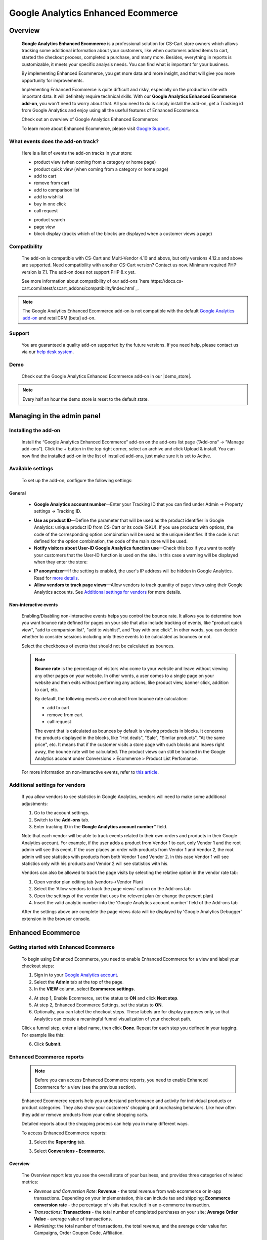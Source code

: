 ***********************************
Google Analytics Enhanced Ecommerce
***********************************

.. raw:: html

    <div class="buy-now">
        <a href="https://marketplace.simtechdev.com/landing/100000064" class="btn buy-now__btn">Buy now</a>
    </div>



.. contents::s
    :local: 
    :depth: 3

--------
Overview
--------

    **Google Analytics Enhanced Ecommerce** is a professional solution for CS-Cart store owners which allows tracking some additional information about your customers, like when customers added items to cart, started the checkout process, completed a purchase, and many more. Besides, everything in reports is customizable, it meets your specific analysis needs. You can find what is important for your business.

    By implementing Enhanced Ecommerce, you get more data and more insight, and that will give you more opportunity for improvements. 

    Implementing Enhanced Ecommerce is quite difficult and risky, especially on the production site with important data. It will definitely require technical skills. With our **Google Analytics Enhanced Ecommerce add-on**, you won't need to worry about that. All you need to do is simply install the add-on, get a Tracking id from Google Analytics and enjoy using all the useful features of Enhanced Ecommerce. 

    Check out an overview of Google Analytics Enhanced Ecommerce:

    .. raw:: html

        <iframe width="560" height="315" src="https://www.youtube.com/embed/JawdGvag7IA" frameborder="0" allowfullscreen></iframe>

    To learn more about Enhanced Ecommerce, please visit `Google Support <https://support.google.com/analytics/topic/6014839?hl=en&ref_topic=1631741>`_.

==================================
What events does the add-on track?
==================================

    Here is a list of events the add-on tracks in your store:

    - product view (when coming from a category or home page)

    - product quick view (when coming from a category or home page)

    - add to cart

    - remove from cart

    - add to comparison list

    - add to wishlist

    - buy in one click

    - call request

    .. fancybox:: img/call-request.png
        :alt: request a call action

    - product search

    - page view

    - block display (tracks which of the blocks are displayed when a customer views a page)

=============
Compatibility
=============

    The add-on is compatible with CS-Cart and Multi-Vendor 4.10 and above, but only versions 4.12.x and above are supported. Need compatibility with another CS-Cart version? Contact us now.
    Minimum required PHP version is 7.1. The add-on does not support PHP 8.x yet.

    See more information about compatibility of our add-ons `here https://docs.cs-cart.com/latest/cscart_addons/compatibility/index.html`_.

.. note::
    
    The Google Analytics Enhanced Ecommerce add-on is not compatible with the default `Google Analytics add-on <https://docs.cs-cart.com/latest/user_guide/addons/google_analytics/index.html>`_ and retailCRM [beta] ad-on.



=======
Support
=======

    You are guaranteed a quality add-on supported by the future versions. If you need help, please contact us via our `help desk system <https://helpdesk.cs-cart.com>`_.

====
Demo
====

    Check out the Google Analytics Enhanced Ecommerce add-on in our |demo_store|.

.. |demo_store| raw:: html

   <!--noindex--><a href="http://google-analitycs-enhanced-ecommerce.demo.simtechdev.com/" target="_blank" rel="nofollow">demo store</a><!--/noindex-->

.. note::
    
    Every half an hour the demo store is reset to the default state.

---------------------------
Managing in the admin panel
---------------------------

=====================
Installing the add-on
=====================

    Install the “Google Analytics Enhanced Ecommerce” add-on on the add-ons list page (“Add-ons” → ”Manage add-ons”). Click the + button in the top right corner, select an archive and click Upload & install. You can now find the installed add-on in the list of installed add-ons, just make sure it is set to Active.

==================
Available settings
==================

    To set up the add-on, configure the following settings:

+++++++
General
+++++++

    .. fancybox:: img/Google_analytics_settings_1.png
        :alt: setting up the add-on

    * **Google Analytics account number**—Enter your Tracking ID that you can find under Admin -> Property settings -> Tracking ID.

    .. fancybox:: img/Google_analytics_018.png
        :alt: Google Analytics Tracking ID

    * **Use as product ID**—Define the parameter that will be used as the product identifier in Google Analytics: unique product ID from CS-Cart or its code (SKU). If you use products with options, the code of the corresponding option combination will be used as the unique identifier. If the code is not defined for the option combination, the code of the main store will be used.

    * **Notify visitors about User-ID Google Analytics function use**—Check this box if you want to notify your customers that the User-ID function is used on the site. In this case a warning will be displayed when they enter the store:

    .. fancybox:: img/Google_analytics_021.png
        :alt: User-ID Google Analytics function

    * **IP anonymizer**—If the setting is enabled, the user's IP address will be hidden in Google Analytics. Read for `more details <https://support.google.com/analytics/answer/2763052?hl=en>`_.

    * **Allow vendors to track page views**—Allow vendors to track quantity of page views using their Google Analytics accounts. See `Additional settings for vendors`_ for more details.

++++++++++++++++++++++
Non-interactive events
++++++++++++++++++++++

    Enabling/Disabling non-interactive events helps you control the bounce rate. It allows you to determine how you want bounce rate defined for pages on your site that also include tracking of events, like "product quick view", "add to comparsion list", "add to wishlist", and "buy with one click". In other words, you can decide whether to consider sessions including only these events to be calculated as bounces or not.

    Select the checkboxes of events that should not be calculated as bounces.

    .. fancybox:: img/Google_analytics_settings_2.png
        :alt: setting up the add-on

    .. note::

        **Bounce rate** is the percentage of visitors who come to your website and leave without viewing any other pages on your website. In other words, a user comes to a single page on your website and then exits without performing any actions, like product view, banner click, addition to cart, etc. 

        By default, the following events are excluded from bounce rate calculation:

        - add to cart
        - remove from cart
        - call request

        The event that is calculated as bounces by default is viewing products in blocks. It concerns the products displayed in the blocks, like "Hot deals", "Sale", "Similar products", "At the same price", etc. It means that if the customer visits a store page with such blocks and leaves right away, the bounce rate will be calculated. The product views can still be tracked in the Google Analytics account under Conversions > Ecommerce > Product List Perfomance.

    For more information on non-interactive events, refer to `this article <https://support.google.com/analytics/answer/1033068?hl=en#NonInteractionEvents>`_.

===============================
Additional settings for vendors
===============================

    If you allow vendors to see statistics in Google Analytics, vendors will need to make some additional adjustments:

    1. Go to the account settings.

    2. Switch to the **Add-ons** tab.

    3. Enter tracking ID in the **Google Analytics account number”** field.

    .. fancybox:: img/Google_analytics_026.png
        :alt: Google Analytics for vendors

    Note that each vendor will be able to track events related to their own orders and products in their Google Analytics account. For example, if the user adds a product from Vendor 1 to cart, only Vendor 1 and the root admin will see this event. If the user places an order with products from Vendor 1 and Vendor 2, the root admin will see statistics with products from both Vendor 1 and Vendor 2. In this case Vendor 1 will see statistics only with his products and Vendor 2 will see statistics with his.

    Vendors can also be allowed to track the page visits by selecting the relative option in the vendor rate tab:

    1. Open vendor plan editing tab (vendors->Vendor Plan)

    2. Select the 'Allow vendors to track the page views' option on the Add-ons tab

    3. Open the settings of the vendor that uses the relevent plan (or change the present plan)

    4. Insert the valid analytic number into the 'Google Analytics account number' field of the Add-ons tab

    After the settings above are complete the page views data will be displayed by 'Google Analytics Debugger' extension in the browser console.

------------------
Enhanced Ecommerce
------------------

=======================================
Getting started with Enhanced Ecommerce
=======================================

    To begin using Enhanced Ecommerce, you need to enable Enhanced Ecommerce for a view and label your checkout steps:

    1. Sign in to your `Google Analytics account <https://analytics.google.com>`_.

    2. Select the **Admin** tab at the top of the page.

    3. In the **VIEW** column, select **Ecommerce settings**.

    .. fancybox:: img/Google_analytics_03.png
        :alt: Ecommerce settings
        :width: 400px
    
    4. At step 1, Enable Ecommerce, set the status to **ON** and click **Next step**.

    5. At step 2, Enhanced Ecommerce Settings, set the status to **ON**.

    6. Optionally, you can label the checkout steps. These labels are for display purposes only, so that Analytics can create a meaningful funnel visualization of your checkout path.

    Click a funnel step, enter a label name, then click **Done**. Repeat for each step you defined in your tagging. For example like this:

    .. fancybox:: img/Google_analytics_04.png
        :alt: Enhanced Ecommerce Settings

    6. Click **Submit**.

==========================
Enhanced Ecommerce reports
==========================

    .. note::
    
        Before you can access Enhanced Ecommerce reports, you need to enable Enhanced Ecommerce for a view (see the previous section).


    Enhanced Ecommerce reports help you understand performance and activity for individual products or product categories. They also show your customers' shopping and purchasing behaviors. Like how often they add or remove products from your online shopping carts. 

    Detailed reports about the shopping process can help you in many different ways.


    To access Enhanced Ecommerce reports:

    1. Select the **Reporting** tab.
    
    3. Select **Conversions - Ecommerce**.

++++++++
Overview
++++++++

    The Overview report lets you see the overall state of your business, and provides three categories of related metrics:

    .. fancybox:: img/Google_analytics_05.png
        :alt: Enhanced Ecommerce Overview report  

    * *Revenue and Conversion Rate*: **Revenue** - the total revenue from web ecommerce or in-app transactions. Depending on your implementation, this can include tax and shipping; **Ecommerce conversion rate** - the percentage of visits that resulted in an e-commerce transaction.

    * *Transactions*: **Transactions** - the total number of completed purchases on your site; **Average Order Value** - average value of transactions.

    * *Marketing*: the total number of transactions, the total revenue, and the average order value for: Campaigns, Order Coupon Code, Affiliation.

++++++++++++++++++++++++++
Shopping Behavior Analysis
++++++++++++++++++++++++++
    
    The Shopping Behavior Analysis report allows you to track customers as they walk through your entire sales process. It lets you see the number of sessions that included each stage of your purchase funnel, how many sessions continued from one step to the next, and how many abandoned the funnel at each stage. Where the funnel indicates abandonment (a red arrow at the bottom of a step), those users did not complete any additional steps of the funnel during the same session. 

    .. fancybox:: img/Google_analytics_06.png
        :alt: Shopping Behavior Analysis

    Use the funnel visualization to identify strengths and weaknesses in your purchase funnel. You can evaluate your users’ shopping experience from product impression to transaction.

    This report allows you to analyse the steps in the sales funnel which generated the highest abandonment rates. Based on this information, you can identify the pages with the lowest conversion rates and take possible actions to reduce the friction.

++++++++++++++++++++++++++
Checkout Behavior Analysis
++++++++++++++++++++++++++

    The Checkout Behavior Analysis report lets you see how successfully your users moved through your checkout process. The checkout-funnel visualization illustrates how many users moved on from one step to the next, how many abandoned the process at each step, and how many entered the process at each step.

    .. fancybox:: img/Google_analytics_07.png
        :alt: Checkout Behavior Analysis

    The Checkout Behavior Analysis report gives you a clear overview as to exactly where in the checkout process most of your consumers are leaving.

    Based on the data you obtain from the report, you get to realize which page is responsible for leaking you money.

+++++++++++++++++++
Product Performance
+++++++++++++++++++

    The Product Performance report shows the sales performance and shopping behavior related to your products. This report offers multiple ways to view the data, such as Product, Product SKU, Product Category, Product Brand. The goal is to let you analyze product performance based on how your company organizes products.

    .. fancybox:: img/Google_analytics_08.png
        :alt: Product Performance report

+++++++++++++++++
Sales Performance
+++++++++++++++++

    The Sales Performance report lets you evaluate sales by either of two primary dimensions:

    * Transaction (date, time, transaction ID)
    * Date (cumulative transaction data by date)

    .. fancybox:: img/Google_analytics_09.png
        :alt: Sales Performance report

++++++++++++++++++++++++
Product List Performance
++++++++++++++++++++++++

    The Product List Performance report helps you understand how merchandising blocks, category pages or search results drove product exposure and how often users clicked on specific products.

    .. fancybox:: img/Google_analytics_017.png
        :alt: Product List Performance

++++++++++++++++++
Internal Promotion
++++++++++++++++++

    This section provides overview of the ecommerce performance of your internal promotions.

    .. tip::
    
        Internal promotions are the promotion of your products in your store (**Marketing - Promotions** in the admin panel).

        .. fancybox:: img/Google_analytics_011.png
            :alt: CS-Cart Promotions

        This also concerns ad banners in your store, for instance, an ad banner on your homepage to promote a particular product or a category of products (**Marketing - Banners** in the admin panel).

        .. fancybox:: img/Google_analytics_012.png
            :alt: CS-Cart Banners 
    
    The Internal Promotion report lets you see how your internal promotions performed in terms of the following metrics:

    .. fancybox:: img/Google_analytics_014.png
        :alt: Internal Promotion

    * Internal Promotion Views - number of times users viewed internal promotions

    * Internal Promotion Clicks - number of times users clicked internal promotions

    * Internal Promotion CTR - the rate at which users click internal promotions (views/clicks)

    * Internal Promotion Name is the primary dimension.

++++++++++++
Order Coupon
++++++++++++

    This section provides overview of the ecommerce performance of your promotions via order-level coupons.

    .. tip::

        You can view or create new order coupons in the **Marketing - Promotions** section.

        .. fancybox:: img/Google_analytics_013.png
            :alt: CS-Cart promotions. Coupon codes

    The order Coupon report provides the following metrics:

    .. fancybox:: img/Google_analytics_015.png
        :alt: Order Coupon

    * Revenue - total revenue from ecommerce transactions; depending on your implementation, this can include tax and shipping

    * Transactions - total number of completed purchases on your site

    * Average Value - average value of e-commerce transactions

    * Order Coupon Code is the primary dimension.

++++++++++++++
Affiliate Code
++++++++++++++

    This section provides overview of the ecommerce performance of your external promotions via affiliate websites.

    .. fancybox:: img/Google_analytics_016.png
        :alt: Affiliate Code

++++++++++++++++++
Google Analytics 4
++++++++++++++++++

    The latest version of the add-on supports Google Analytics 4. 

    In order to structure GA4 into your marketplace follow the instruction below:

        1. Create GA4 property in Google Analytic system

        2. Create **API key** (Admin->Data Stream->{data stream}->Measurement Protocol API secrets)

        .. fancybox:: img/APISecrets.png

        3. Place the **Measurement ID** (Admin->Property->Data Streams->{data stream}->Measurement ID) and **API key** in the add-on settings

        .. fancybox:: img/MeasurementID.png

        4. Move the customers order to Complete status (in the add-on settings)

        5. Make sure that transaction is displayed in the converesion list

        .. fancybox:: img/TransactionList.png

        6. Make sure that the data are transfered into GA Monetization reports (Overview and Ecommerce Purchases) 

        .. fancybox:: img/Monetization.png

        7. Check the transactions from the Universal Analytics (Conversion->Ecommerce)

        .. fancybox:: img/UniversalAnalytics.png 
            :width: 50%
            :height: 1em
